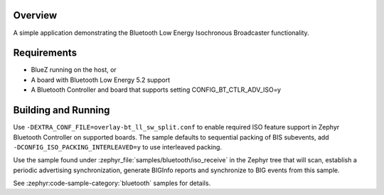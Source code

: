.. zephyr:code-sample:: bluetooth_isochronous_broadcaster
   :name: Isochronous Broadcaster
   :relevant-api: bt_iso bluetooth

   Use the Bluetooth Low Energy Isochronous Broadcaster functionality.

Overview
********

A simple application demonstrating the Bluetooth Low Energy Isochronous
Broadcaster functionality.

Requirements
************

* BlueZ running on the host, or
* A board with Bluetooth Low Energy 5.2 support
* A Bluetooth Controller and board that supports setting
  CONFIG_BT_CTLR_ADV_ISO=y

Building and Running
********************

Use ``-DEXTRA_CONF_FILE=overlay-bt_ll_sw_split.conf`` to enable
required ISO feature support in Zephyr Bluetooth Controller on supported boards.
The sample defaults to sequential packing of BIS subevents, add
``-DCONFIG_ISO_PACKING_INTERLEAVED=y`` to use interleaved packing.

Use the sample found under :zephyr_file:`samples/bluetooth/iso_receive` in the
Zephyr tree that will scan, establish a periodic advertising synchronization,
generate BIGInfo reports and synchronize to BIG events from this sample.

See :zephyr:code-sample-category:`bluetooth` samples for details.
